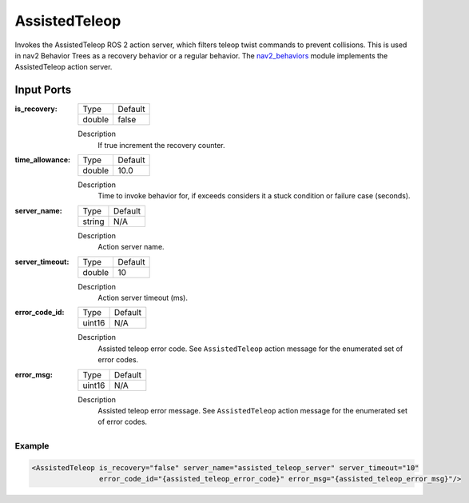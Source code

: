 .. _bt_assisted_teleop_action:

AssistedTeleop
==============

Invokes the AssistedTeleop ROS 2 action server, which filters teleop twist commands to prevent
collisions. This is used in nav2 Behavior Trees as a recovery behavior or a regular behavior.
The nav2_behaviors_ module implements the AssistedTeleop action server.

.. _nav2_behaviors: https://github.com/ros-navigation/navigation2/tree/main/nav2_behaviors


Input Ports
***********

:is_recovery:

  ====== =======
  Type   Default
  ------ -------
  double false
  ====== =======

  Description
      If true increment the recovery counter.

:time_allowance:

  ====== =======
  Type   Default
  ------ -------
  double 10.0
  ====== =======

  Description
      Time to invoke behavior for, if exceeds considers it a stuck condition or failure case (seconds).

:server_name:

  ====== =======
  Type   Default
  ------ -------
  string N/A
  ====== =======

  Description
        Action server name.

:server_timeout:

  ====== =======
  Type   Default
  ------ -------
  double 10
  ====== =======

  Description
        Action server timeout (ms).

:error_code_id:

  ============== =======
  Type           Default
  -------------- -------
  uint16          N/A
  ============== =======

  Description
        Assisted teleop error code. See ``AssistedTeleop`` action message for the enumerated set of error codes.

:error_msg:

  ============== =======
  Type           Default
  -------------- -------
  uint16          N/A
  ============== =======

  Description
        Assisted teleop error message. See ``AssistedTeleop`` action message for the enumerated set of error codes.

Example
-------

.. code-block:: xml

  <AssistedTeleop is_recovery="false" server_name="assisted_teleop_server" server_timeout="10"
                  error_code_id="{assisted_teleop_error_code}" error_msg="{assisted_teleop_error_msg}"/>
